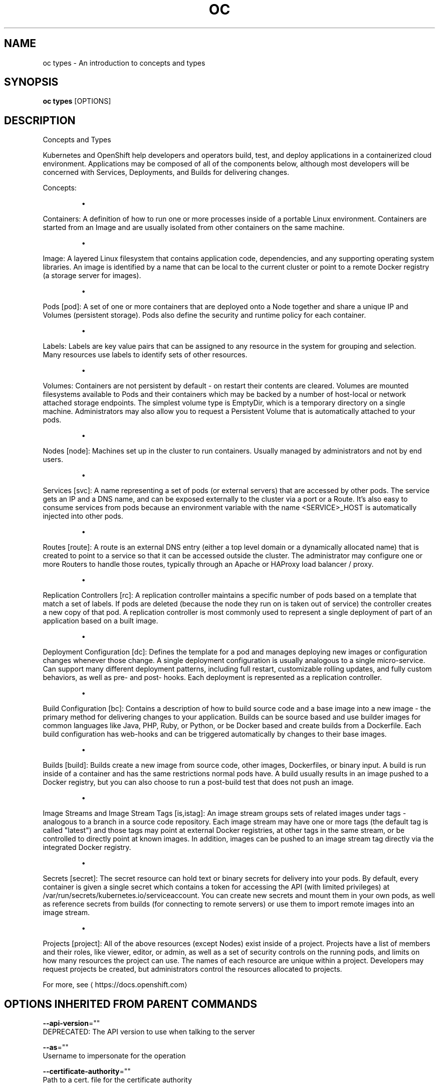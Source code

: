 .TH "OC" "1" " Openshift CLI User Manuals" "Openshift" "June 2016"  ""


.SH NAME
.PP
oc types \- An introduction to concepts and types


.SH SYNOPSIS
.PP
\fBoc types\fP [OPTIONS]


.SH DESCRIPTION
.PP
Concepts and Types

.PP
Kubernetes and OpenShift help developers and operators build, test, and deploy
applications in a containerized cloud environment. Applications may be composed
of all of the components below, although most developers will be concerned with
Services, Deployments, and Builds for delivering changes.

.PP
Concepts:
.IP 

.IP
\(bu 
.PP
Containers:
A definition of how to run one or more processes inside of a portable Linux
environment. Containers are started from an Image and are usually isolated
from other containers on the same machine.
.IP
\(bu 
.PP
Image:
A layered Linux filesystem that contains application code, dependencies,
and any supporting operating system libraries. An image is identified by
a name that can be local to the current cluster or point to a remote Docker
registry (a storage server for images).
.IP
\(bu 
.PP
Pods [pod]:
A set of one or more containers that are deployed onto a Node together and
share a unique IP and Volumes (persistent storage). Pods also define the
security and runtime policy for each container.
.IP
\(bu 
.PP
Labels:
Labels are key value pairs that can be assigned to any resource in the
system for grouping and selection. Many resources use labels to identify
sets of other resources.
.IP
\(bu 
.PP
Volumes:
Containers are not persistent by default \- on restart their contents are
cleared. Volumes are mounted filesystems available to Pods and their
containers which may be backed by a number of host\-local or network
attached storage endpoints. The simplest volume type is EmptyDir, which
is a temporary directory on a single machine. Administrators may also
allow you to request a Persistent Volume that is automatically attached
to your pods.
.IP
\(bu 
.PP
Nodes [node]:
Machines set up in the cluster to run containers. Usually managed
by administrators and not by end users.
.IP
\(bu 
.PP
Services [svc]:
A name representing a set of pods (or external servers) that are
accessed by other pods. The service gets an IP and a DNS name, and can be
exposed externally to the cluster via a port or a Route. It's also easy
to consume services from pods because an environment variable with the
name <SERVICE>\_HOST is automatically injected into other pods.
.IP
\(bu 
.PP
Routes [route]:
A route is an external DNS entry (either a top level domain or a
dynamically allocated name) that is created to point to a service so that
it can be accessed outside the cluster. The administrator may configure
one or more Routers to handle those routes, typically through an Apache
or HAProxy load balancer / proxy.
.IP
\(bu 
.PP
Replication Controllers [rc]:
A replication controller maintains a specific number of pods based on a
template that match a set of labels. If pods are deleted (because the
node they run on is taken out of service) the controller creates a new
copy of that pod. A replication controller is most commonly used to
represent a single deployment of part of an application based on a
built image.
.IP
\(bu 
.PP
Deployment Configuration [dc]:
Defines the template for a pod and manages deploying new images or
configuration changes whenever those change. A single deployment
configuration is usually analogous to a single micro\-service. Can support
many different deployment patterns, including full restart, customizable
rolling updates, and fully custom behaviors, as well as pre\- and post\-
hooks. Each deployment is represented as a replication controller.
.IP
\(bu 
.PP
Build Configuration [bc]:
Contains a description of how to build source code and a base image into a
new image \- the primary method for delivering changes to your application.
Builds can be source based and use builder images for common languages like
Java, PHP, Ruby, or Python, or be Docker based and create builds from a
Dockerfile. Each build configuration has web\-hooks and can be triggered
automatically by changes to their base images.
.IP
\(bu 
.PP
Builds [build]:
Builds create a new image from source code, other images, Dockerfiles, or
binary input. A build is run inside of a container and has the same
restrictions normal pods have. A build usually results in an image pushed
to a Docker registry, but you can also choose to run a post\-build test that
does not push an image.
.IP
\(bu 
.PP
Image Streams and Image Stream Tags [is,istag]:
An image stream groups sets of related images under tags \- analogous to a
branch in a source code repository. Each image stream may have one or
more tags (the default tag is called "latest") and those tags may point
at external Docker registries, at other tags in the same stream, or be
controlled to directly point at known images. In addition, images can be
pushed to an image stream tag directly via the integrated Docker
registry.
.IP
\(bu 
.PP
Secrets [secret]:
The secret resource can hold text or binary secrets for delivery into
your pods. By default, every container is given a single secret which
contains a token for accessing the API (with limited privileges) at
/var/run/secrets/kubernetes.io/serviceaccount. You can create new
secrets and mount them in your own pods, as well as reference secrets
from builds (for connecting to remote servers) or use them to import
remote images into an image stream.
.IP
\(bu 
.PP
Projects [project]:
All of the above resources (except Nodes) exist inside of a project.
Projects have a list of members and their roles, like viewer, editor,
or admin, as well as a set of security controls on the running pods, and
limits on how many resources the project can use. The names of each
resource are unique within a project. Developers may request projects
be created, but administrators control the resources allocated to
projects.
.PP
For more, see 
\[la]https://docs.openshift.com\[ra]


.SH OPTIONS INHERITED FROM PARENT COMMANDS
.PP
\fB\-\-api\-version\fP=""
    DEPRECATED: The API version to use when talking to the server

.PP
\fB\-\-as\fP=""
    Username to impersonate for the operation

.PP
\fB\-\-certificate\-authority\fP=""
    Path to a cert. file for the certificate authority

.PP
\fB\-\-client\-certificate\fP=""
    Path to a client certificate file for TLS

.PP
\fB\-\-client\-key\fP=""
    Path to a client key file for TLS

.PP
\fB\-\-cluster\fP=""
    The name of the kubeconfig cluster to use

.PP
\fB\-\-config\fP=""
    Path to the config file to use for CLI requests.

.PP
\fB\-\-context\fP=""
    The name of the kubeconfig context to use

.PP
\fB\-\-google\-json\-key\fP=""
    The Google Cloud Platform Service Account JSON Key to use for authentication.

.PP
\fB\-\-insecure\-skip\-tls\-verify\fP=false
    If true, the server's certificate will not be checked for validity. This will make your HTTPS connections insecure

.PP
\fB\-\-log\-flush\-frequency\fP=0
    Maximum number of seconds between log flushes

.PP
\fB\-\-match\-server\-version\fP=false
    Require server version to match client version

.PP
\fB\-n\fP, \fB\-\-namespace\fP=""
    If present, the namespace scope for this CLI request

.PP
\fB\-\-server\fP=""
    The address and port of the Kubernetes API server

.PP
\fB\-\-token\fP=""
    Bearer token for authentication to the API server

.PP
\fB\-\-user\fP=""
    The name of the kubeconfig user to use


.SH EXAMPLE
.PP
.RS

.nf
  # View all projects you have access to
  oc get projects

  # See a list of all services in the current project
  oc get svc

  # Describe a deployment configuration in detail
  oc describe dc mydeploymentconfig

  # Show the images tagged into an image stream
  oc describe is ruby\-centos7

.fi
.RE


.SH SEE ALSO
.PP
\fBoc(1)\fP,


.SH HISTORY
.PP
June 2016, Ported from the Kubernetes man\-doc generator
